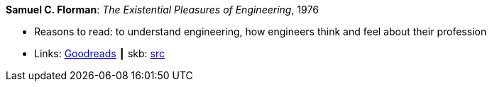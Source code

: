*Samuel C. Florman*: _The Existential Pleasures of Engineering_, 1976

* Reasons to read: to understand engineering, how engineers think and feel about their profession
* Links:
       link:https://www.goodreads.com/book/show/1203186.The_Existential_Pleasures_of_Engineering[Goodreads]
    ┃ skb: https://github.com/vdmeer/skb/tree/master/library/book/1970/florman-engineering-1976.adoc[src]

